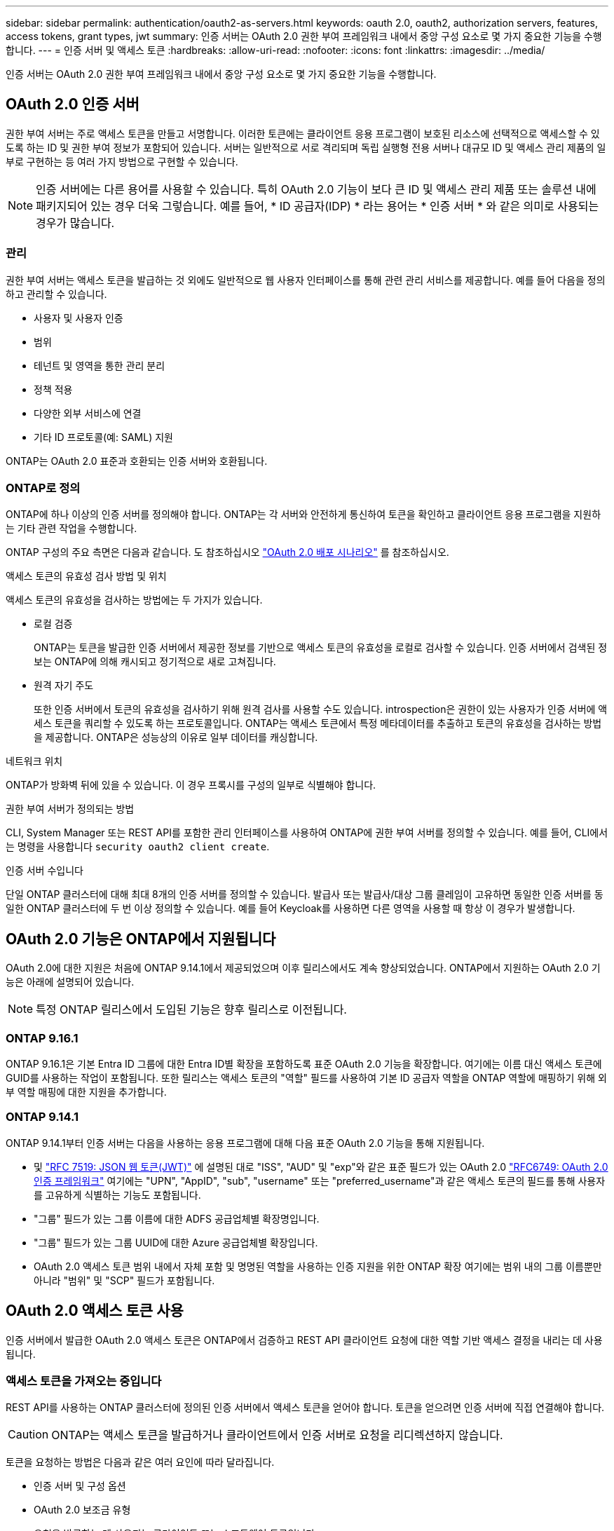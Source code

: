 ---
sidebar: sidebar 
permalink: authentication/oauth2-as-servers.html 
keywords: oauth 2.0, oauth2, authorization servers, features, access tokens, grant types, jwt 
summary: 인증 서버는 OAuth 2.0 권한 부여 프레임워크 내에서 중앙 구성 요소로 몇 가지 중요한 기능을 수행합니다. 
---
= 인증 서버 및 액세스 토큰
:hardbreaks:
:allow-uri-read: 
:nofooter: 
:icons: font
:linkattrs: 
:imagesdir: ../media/


[role="lead"]
인증 서버는 OAuth 2.0 권한 부여 프레임워크 내에서 중앙 구성 요소로 몇 가지 중요한 기능을 수행합니다.



== OAuth 2.0 인증 서버

권한 부여 서버는 주로 액세스 토큰을 만들고 서명합니다. 이러한 토큰에는 클라이언트 응용 프로그램이 보호된 리소스에 선택적으로 액세스할 수 있도록 하는 ID 및 권한 부여 정보가 포함되어 있습니다. 서버는 일반적으로 서로 격리되며 독립 실행형 전용 서버나 대규모 ID 및 액세스 관리 제품의 일부로 구현하는 등 여러 가지 방법으로 구현할 수 있습니다.


NOTE: 인증 서버에는 다른 용어를 사용할 수 있습니다. 특히 OAuth 2.0 기능이 보다 큰 ID 및 액세스 관리 제품 또는 솔루션 내에 패키지되어 있는 경우 더욱 그렇습니다. 예를 들어, * ID 공급자(IDP) * 라는 용어는 * 인증 서버 * 와 같은 의미로 사용되는 경우가 많습니다.



=== 관리

권한 부여 서버는 액세스 토큰을 발급하는 것 외에도 일반적으로 웹 사용자 인터페이스를 통해 관련 관리 서비스를 제공합니다. 예를 들어 다음을 정의하고 관리할 수 있습니다.

* 사용자 및 사용자 인증
* 범위
* 테넌트 및 영역을 통한 관리 분리
* 정책 적용
* 다양한 외부 서비스에 연결
* 기타 ID 프로토콜(예: SAML) 지원


ONTAP는 OAuth 2.0 표준과 호환되는 인증 서버와 호환됩니다.



=== ONTAP로 정의

ONTAP에 하나 이상의 인증 서버를 정의해야 합니다. ONTAP는 각 서버와 안전하게 통신하여 토큰을 확인하고 클라이언트 응용 프로그램을 지원하는 기타 관련 작업을 수행합니다.

ONTAP 구성의 주요 측면은 다음과 같습니다. 도 참조하십시오 link:../authentication/oauth2-deployment-scenarios.html["OAuth 2.0 배포 시나리오"] 를 참조하십시오.

.액세스 토큰의 유효성 검사 방법 및 위치
액세스 토큰의 유효성을 검사하는 방법에는 두 가지가 있습니다.

* 로컬 검증
+
ONTAP는 토큰을 발급한 인증 서버에서 제공한 정보를 기반으로 액세스 토큰의 유효성을 로컬로 검사할 수 있습니다. 인증 서버에서 검색된 정보는 ONTAP에 의해 캐시되고 정기적으로 새로 고쳐집니다.

* 원격 자기 주도
+
또한 인증 서버에서 토큰의 유효성을 검사하기 위해 원격 검사를 사용할 수도 있습니다. introspection은 권한이 있는 사용자가 인증 서버에 액세스 토큰을 쿼리할 수 있도록 하는 프로토콜입니다. ONTAP는 액세스 토큰에서 특정 메타데이터를 추출하고 토큰의 유효성을 검사하는 방법을 제공합니다. ONTAP은 성능상의 이유로 일부 데이터를 캐싱합니다.



.네트워크 위치
ONTAP가 방화벽 뒤에 있을 수 있습니다. 이 경우 프록시를 구성의 일부로 식별해야 합니다.

.권한 부여 서버가 정의되는 방법
CLI, System Manager 또는 REST API를 포함한 관리 인터페이스를 사용하여 ONTAP에 권한 부여 서버를 정의할 수 있습니다. 예를 들어, CLI에서는 명령을 사용합니다 `security oauth2 client create`.

.인증 서버 수입니다
단일 ONTAP 클러스터에 대해 최대 8개의 인증 서버를 정의할 수 있습니다. 발급사 또는 발급사/대상 그룹 클레임이 고유하면 동일한 인증 서버를 동일한 ONTAP 클러스터에 두 번 이상 정의할 수 있습니다. 예를 들어 Keycloak를 사용하면 다른 영역을 사용할 때 항상 이 경우가 발생합니다.



== OAuth 2.0 기능은 ONTAP에서 지원됩니다

OAuth 2.0에 대한 지원은 처음에 ONTAP 9.14.1에서 제공되었으며 이후 릴리스에서도 계속 향상되었습니다. ONTAP에서 지원하는 OAuth 2.0 기능은 아래에 설명되어 있습니다.


NOTE: 특정 ONTAP 릴리스에서 도입된 기능은 향후 릴리스로 이전됩니다.



=== ONTAP 9.16.1

ONTAP 9.16.1은 기본 Entra ID 그룹에 대한 Entra ID별 확장을 포함하도록 표준 OAuth 2.0 기능을 확장합니다. 여기에는 이름 대신 액세스 토큰에 GUID를 사용하는 작업이 포함됩니다. 또한 릴리스는 액세스 토큰의 "역할" 필드를 사용하여 기본 ID 공급자 역할을 ONTAP 역할에 매핑하기 위해 외부 역할 매핑에 대한 지원을 추가합니다.



=== ONTAP 9.14.1

ONTAP 9.14.1부터 인증 서버는 다음을 사용하는 응용 프로그램에 대해 다음 표준 OAuth 2.0 기능을 통해 지원됩니다.

* 및 https://www.rfc-editor.org/rfc/rfc7519["RFC 7519: JSON 웹 토큰(JWT)"^] 에 설명된 대로 "ISS", "AUD" 및 "exp"와 같은 표준 필드가 있는 OAuth 2.0 https://www.rfc-editor.org/rfc/rfc6749["RFC6749: OAuth 2.0 인증 프레임워크"^] 여기에는 "UPN", "AppID", "sub", "username" 또는 "preferred_username"과 같은 액세스 토큰의 필드를 통해 사용자를 고유하게 식별하는 기능도 포함됩니다.
* "그룹" 필드가 있는 그룹 이름에 대한 ADFS 공급업체별 확장명입니다.
* "그룹" 필드가 있는 그룹 UUID에 대한 Azure 공급업체별 확장입니다.
* OAuth 2.0 액세스 토큰 범위 내에서 자체 포함 및 명명된 역할을 사용하는 인증 지원을 위한 ONTAP 확장 여기에는 범위 내의 그룹 이름뿐만 아니라 "범위" 및 "SCP" 필드가 포함됩니다.




== OAuth 2.0 액세스 토큰 사용

인증 서버에서 발급한 OAuth 2.0 액세스 토큰은 ONTAP에서 검증하고 REST API 클라이언트 요청에 대한 역할 기반 액세스 결정을 내리는 데 사용됩니다.



=== 액세스 토큰을 가져오는 중입니다

REST API를 사용하는 ONTAP 클러스터에 정의된 인증 서버에서 액세스 토큰을 얻어야 합니다. 토큰을 얻으려면 인증 서버에 직접 연결해야 합니다.


CAUTION: ONTAP는 액세스 토큰을 발급하거나 클라이언트에서 인증 서버로 요청을 리디렉션하지 않습니다.

토큰을 요청하는 방법은 다음과 같은 여러 요인에 따라 달라집니다.

* 인증 서버 및 구성 옵션
* OAuth 2.0 보조금 유형
* 요청을 발급하는 데 사용되는 클라이언트 또는 소프트웨어 도구입니다




=== 허가 유형

A_GRANT_는 OAuth 2.0 액세스 토큰을 요청하고 수신하는 데 사용되는 네트워크 흐름 집합을 포함한 잘 정의된 프로세스입니다. 클라이언트, 환경 및 보안 요구 사항에 따라 여러 가지 다른 부여 형식을 사용할 수 있습니다. 인기 있는 보조금 유형 목록은 아래 표에 나와 있습니다.

[cols="25,75"]
|===
| 허가 유형 | 설명 


| 클라이언트 자격 증명입니다 | ID 및 공유 암호 등 자격 증명만 사용하는 일반적인 부여 유형입니다. 클라이언트는 리소스 소유자와 밀접한 트러스트 관계를 갖는 것으로 간주됩니다. 


| 암호 | 리소스 소유자 암호 자격 증명 부여 유형은 리소스 소유자가 클라이언트와 신뢰 관계가 설정된 경우에 사용할 수 있습니다. 레거시 HTTP 클라이언트를 OAuth 2.0으로 마이그레이션할 때도 유용합니다. 


| 인증 코드 | 이는 기밀 클라이언트에 이상적인 보조금 유형이며 리디렉션 기반 흐름을 기반으로 합니다. 액세스 토큰을 가져오고 토큰을 새로 고치는 데 사용할 수 있습니다. 
|===


=== JWT 콘텐츠

OAuth 2.0 액세스 토큰은 JWT로 포맷됩니다. 콘텐츠는 사용자의 구성에 따라 인증 서버에서 만들어집니다. 그러나 토큰은 클라이언트 응용 프로그램에서 불투명합니다. 클라이언트는 토큰을 검사하거나 내용을 인식할 이유가 없습니다.

각 JWT 액세스 토큰에는 클레임 집합이 포함됩니다. 클레임은 권한 부여 서버의 관리 정의에 따라 발급자의 특성과 권한 부여를 설명합니다. 표준에 등록된 청구의 일부는 아래 표에 설명되어 있습니다. 모든 문자열은 대/소문자를 구분합니다.

[cols="20,15,65"]
|===
| 청구 | 키워드 | 설명 


| 발급사 | 아이에스에스주식회사 | 토큰을 발급한 보안 주체를 식별합니다. 신청 처리는 응용 프로그램에 따라 다릅니다. 


| 제목 | 하위 | 토큰의 제목 또는 사용자입니다. 이름은 전역적으로 또는 로컬에서 고유하도록 범위가 지정됩니다. 


| 대상 | 호주 달러 | 토큰을 받을 수신자입니다. 문자열 배열로 구현됩니다. 


| 만료 | 만료 | 토큰이 만료되어 거부되어야 하는 시간입니다. 
|===
을 참조하십시오 https://www.rfc-editor.org/info/rfc7519["RFC 7519: JSON 웹 토큰"^] 를 참조하십시오.
